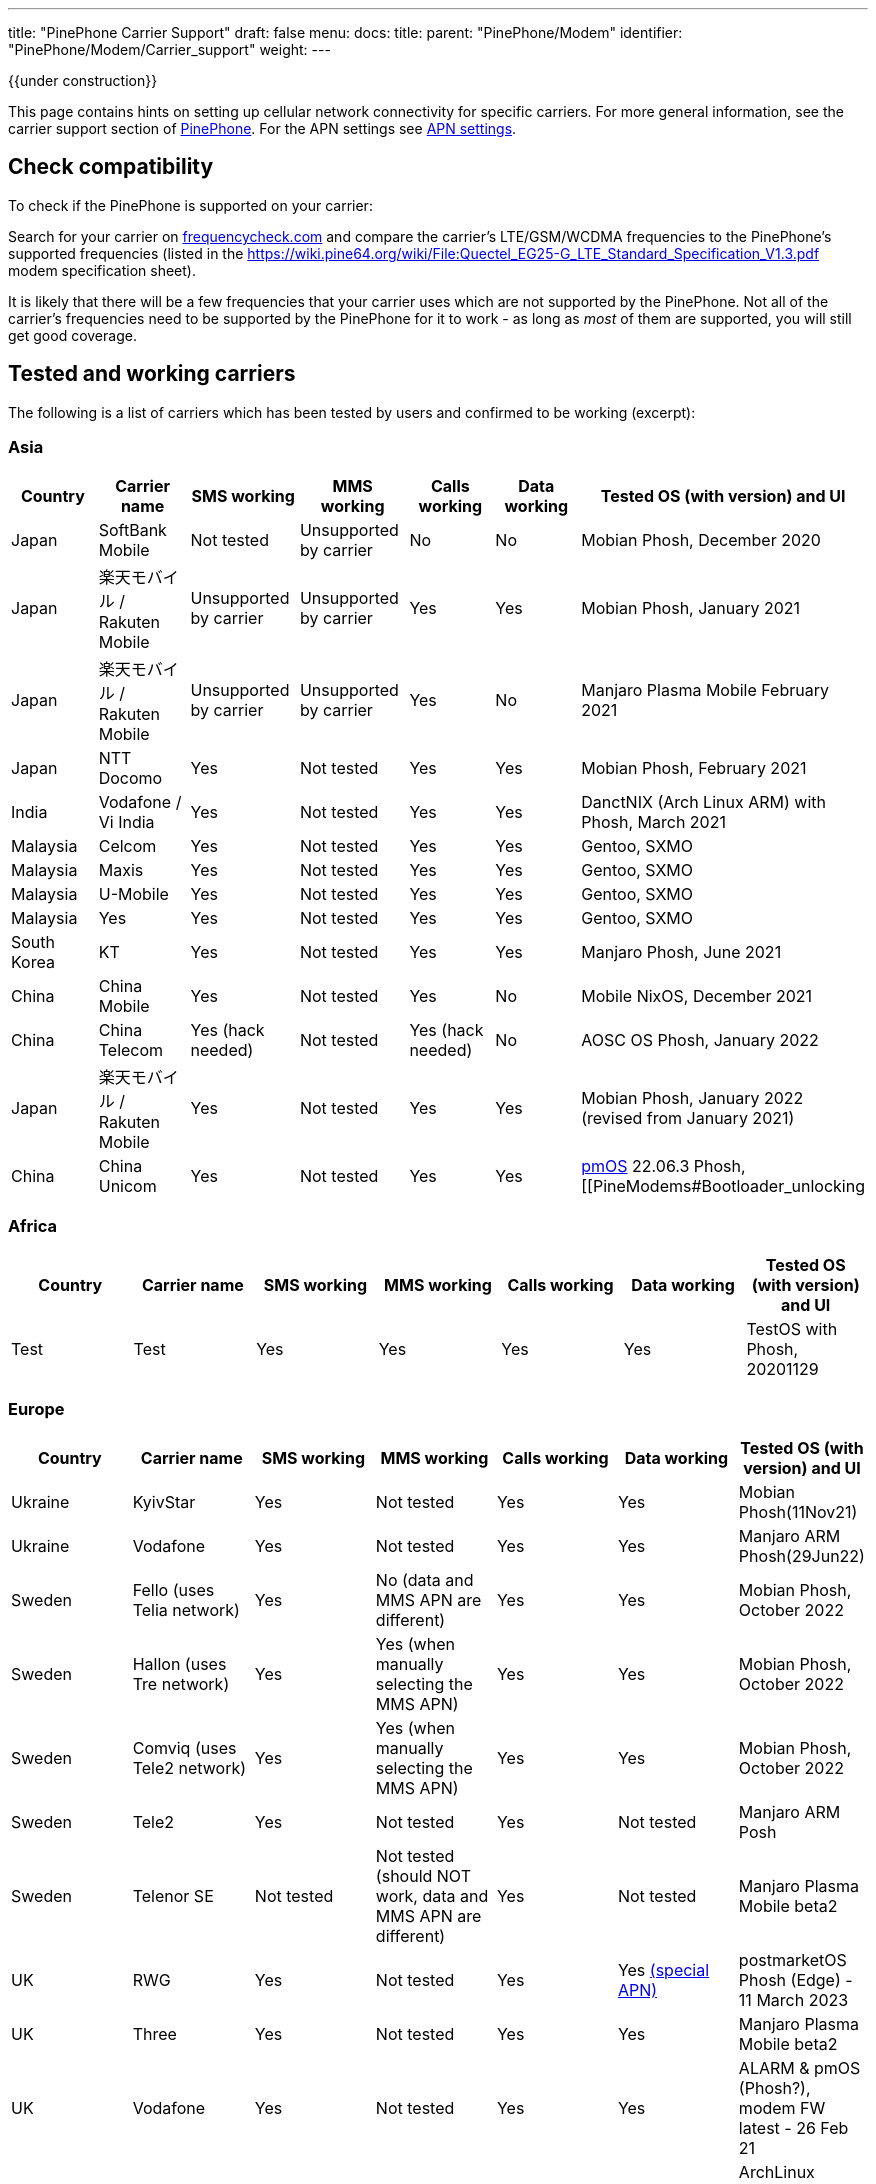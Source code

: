 ---
title: "PinePhone Carrier Support"
draft: false
menu:
  docs:
    title:
    parent: "PinePhone/Modem"
    identifier: "PinePhone/Modem/Carrier_support"
    weight: 
---

{{under construction}}

This page contains hints on setting up cellular network connectivity for specific carriers.
For more general information, see the carrier support section of link:/documentation/PinePhone/_index#Modem[PinePhone]. For the APN settings see link:/documentation/PinePhone/Modem/APN_settings[APN settings].

== Check compatibility

To check if the PinePhone is supported on your carrier:

Search for your carrier on https://www.frequencycheck.com/[frequencycheck.com] and compare the carrier's LTE/GSM/WCDMA frequencies to the PinePhone's supported frequencies (listed in the https://wiki.pine64.org/wiki/File:Quectel_EG25-G_LTE_Standard_Specification_V1.3.pdf modem specification sheet).

It is likely that there will be a few frequencies that your carrier uses which are not supported by the PinePhone. Not all of the carrier's frequencies need to be supported by the PinePhone for it to work - as long as _most_ of them are supported, you will still get good coverage.

== Tested and working carriers

The following is a list of carriers which has been tested by users and confirmed to be working (excerpt):

=== Asia

|===
|Country | Carrier name | SMS working | MMS working | Calls working | Data working | Tested OS (with version) and UI

| Japan | SoftBank Mobile | Not tested | Unsupported by carrier | No | No | Mobian Phosh, December 2020

| Japan | 楽天モバイル / Rakuten Mobile | Unsupported by carrier | Unsupported by carrier | Yes | Yes | Mobian Phosh, January 2021

| Japan | 楽天モバイル / Rakuten Mobile | Unsupported by carrier | Unsupported by carrier | Yes | No | Manjaro Plasma Mobile February 2021

| Japan | NTT Docomo | Yes | Not tested | Yes | Yes | Mobian Phosh, February 2021

| India | Vodafone / Vi India | Yes | Not tested | Yes | Yes | DanctNIX (Arch Linux ARM) with Phosh, March 2021

| Malaysia | Celcom | Yes | Not tested | Yes | Yes | Gentoo, SXMO

| Malaysia | Maxis | Yes | Not tested | Yes | Yes | Gentoo, SXMO

| Malaysia | U-Mobile | Yes | Not tested | Yes | Yes | Gentoo, SXMO

| Malaysia | Yes | Yes | Not tested | Yes | Yes | Gentoo, SXMO

| South Korea | KT | Yes | Not tested | Yes | Yes | Manjaro Phosh, June 2021

| China | China Mobile | Yes | Not tested | Yes | No | Mobile NixOS, December 2021

| China | China Telecom | Yes (hack needed) | Not tested | Yes (hack needed) | No | AOSC OS Phosh, January 2022

| Japan | 楽天モバイル / Rakuten Mobile | Yes | Not tested | Yes | Yes | Mobian Phosh, January 2022 (revised from January 2021)

| China | China Unicom | Yes | Not tested | Yes | Yes | https://postmarketos.org/[pmOS] 22.06.3 Phosh, [[PineModems#Bootloader_unlocking | BLunlck'd]], link:/documentation/PinePhone/_index#Firmware_update|upd'd[upd'd] to https://github.com/Biktorgj/quectel_eg25_recovery/tree/EG25GGBR07A08M2G_30.006.30.006[*8M2G_30.006*], November 2022
|===

=== Africa

|===
|Country | Carrier name | SMS working | MMS working | Calls working | Data working | Tested OS (with version) and UI


| Test | Test | Yes | Yes | Yes | Yes | TestOS with Phosh, 20201129

|===

=== Europe

|===
|Country | Carrier name | SMS working | MMS working | Calls working | Data working | Tested OS (with version) and UI


| Ukraine | KyivStar | Yes | Not tested | Yes | Yes | Mobian Phosh(11Nov21)


| Ukraine | Vodafone | Yes | Not tested | Yes | Yes | Manjaro ARM Phosh(29Jun22)

| Sweden | Fello (uses Telia network) | Yes | No (data and MMS APN are different) | Yes | Yes | Mobian Phosh, October 2022

| Sweden | Hallon (uses Tre network) | Yes | Yes (when manually selecting the MMS APN) | Yes | Yes | Mobian Phosh, October 2022

| Sweden | Comviq (uses Tele2 network) | Yes | Yes (when manually selecting the MMS APN) | Yes | Yes | Mobian Phosh, October 2022

| Sweden | Tele2 | Yes | Not tested | Yes | Not tested | Manjaro ARM Posh

| Sweden | Telenor SE | Not tested | Not tested (should NOT work, data and MMS APN are different) | Yes | Not tested | Manjaro Plasma Mobile beta2

| UK     | RWG | Yes | Not tested | Yes | Yes  https://neilzone.co.uk/2022/06/rwg-mobile-apn-for-non-data-sims[(special APN)] | postmarketOS Phosh (Edge) - 11 March 2023

| UK     | Three | Yes | Not tested | Yes | Yes | Manjaro Plasma Mobile beta2

| UK     | Vodafone | Yes | Not tested | Yes | Yes | ALARM & pmOS (Phosh?), modem FW latest - 26 Feb 21

| UK     | Sky Mobile (O2) | Yes | Not tested | Yes | Yes | ArchLinux Phosh (20210908 image, fully updated) - 3 October 2021

| UK     | Smarty Mobile (Three) | Yes | Yes | Yes | Yes | Arch Linux SXMO (Wayland) - 23 March 2022

| UK     | Honest Mobile (Three) | Yes | No | Yes - buggy | Yes | postmarketOS 22.12 (Phosh) - 20 February 2023

| France     | Orange | Yes | Not tested | Yes | Yes | Manjaro Phosh Beta6 and later - 9 march 2021

| France     | SFR | Yes | Not tested | Yes | Yes | Manjaro Phosh Beta6 and later - 9 march 2021

| France     | Free | Yes | Not tested | Yes | Yes | pmOS SXMO (Wayland) - 27 March 2022

| Czech Republic     | O2 | Yes (only on 2G) | Not tested | Yes | Yes | Mobian Phosh (20210517 image up to date) - 2 June 2021

| Germany     | Congstar | Yes | Not tested | Yes | Yes (IPv4 & IPv6) | Mobian (Megi's kernel 5.13.0-rc4, apt up-to-date) with Phosh, 2021-06-07

| Germany     | E-Plus  | Yes (sending only 2G) | Not tested | Yes | Yes        | Manjaro Phosh and postmarketOS, 2021-10-15

| Germany     | Telekom  | Yes | Not tested | Yes | Not tested        | Mobian Phosh (5.10-sunxi64), 2021-07-28

| Germany     | O2 / Telefonica  | Yes | Not tested | Yes | Not tested        | Plasma Mobile

| Hungary     | Telekom  | Yes | Not tested | Yes | Yes (IPv4)        | Manjaro Phosh Beta 12, 2021-07-30

| Hungary     | Telenor/Yettel  | Yes | Not tested | Yes | Yes |  Mobian-Phosh-20210517, 2021-09-24

| Denmark     | CBB  | Yes | Not tested | Yes | Yes       | Manjaro Plasma Mobile Beta 5, 2021-06-30

| Belgium     | Telenet  | Yes | Not tested | Yes | Yes       | postmarketOS v20.05, v21.03, v21.06 and edge, 2021-08-15

| Belgium     | CARREFOUR  | Yes | Not tested | Yes | Yes       | postmarketOS v20.05, v21.03, v21.06 and edge, 2021-08-15

| Poland      | Play | Yes | Not tested | Yes | Yes | Manjaro Phosh Beta 18, 2021-11-14

| Poland      | Orange | Yes | No | Yes | Yes (IPv4 & IPv6) | Manjaro Phosh v21.10, 2021-12-23

| Poland      | Premium Mobile | Yes | No | Yes | Yes | Manjaro Phosh v22.01, 2022-01-13

| Italy       | WindTre Italy | Yes | Not tested | Yes | Yes | Archlinux ARM Plasma Mobile

| Switzerland | Salt | Yes | Not tested | Yes | Yes | Phosh on Mobian + Arch
|===

=== North America

|===
|Country | Carrier name | SMS working | MMS working | Calls working | Data working | Tested OS (with version) and UI


| USA | AT&T | Yes | Yes | Yes | Yes |
* Mobian - Phosh

| USA | T-Mobile | Yes | No | Yes | Yes |
* Arch Linux Arm 2020/11/29
* Mobian - Phosh
* Manjaro - KDE Plasma Mobile

| USA | T-Mobile | Yes | Yes | Yes | Yes |
* Mobian Bookworm (Phosh) (2022-03-08)

| USA | MetroPCS (T-Mobile) | Yes | No | Yes | Yes |
* Arch Linux Arm (Phosh,SXMO) 2021/04/29
* Manjaro - Phosh 2021/04/29
* Mobian - Phosh 2021/3/20

| USA | T-Mobile | Yes - buggy | No | Yes - buggy | Yes - buggy |
* Manjaro - Plasma Dev 2020/11/21
* Ubuntu Touch - 2020/11/26
* KDE Neon 2020/11/02

| USA | Mint Mobile (T-Mobile) | Yes | Yes | Yes | Yes |
* Mobian - Phosh 2021/3/14
* postMarketOS - Phosh, Sxmo, Plasma Mobile 2021/5/26
* Ubuntu Touch 2021/5/24
* Manjaro - Phosh 2022/3/25

| USA | Patriot Mobile (T-Mobile) | Yes | Yes | Yes | Yes |
* DanctNIX (Arch Linux ARM) - Phosh 2023/03/29

| USA | Tello (T-Mobile) | Yes | Yes | Yes | Yes |
* DanctNIX (Arch Linux ARM) - Phosh 2022-07-09

| USA | TracFone | No | No | No | No |
* postMarketOS - Phosh 2022/06/28

| USA | Verizon | Yes | Not tested | Yes | Yes |
* Mobian - Phosh 2021/3/1

| USA | US Mobile | Yes | Not tested | Yes | Not Tested |
* Mobian - Phosh 2022/01/09

| USA | Verizon | No | No | No | No |
* Ubuntu Touch 2021/5/24 (You can occasionally get the settings to work with Verizon, but it seems like the settings automatically changes the carrier to the wrong one after a few minutes)

| USA | Verizon | Not tested | Not tested | Yes | Not via gui |
* Manjaro - KDE Plasma Mobile 2021/5/10

| USA | Verizon | Yes | Not tested | Yes | Not via gui |
* Manjaro - Phosh 2021/5/31

| USA | Verizon | Yes | Not tested | Yes | Yes |
* postmarketOS - Phosh 2021/5/31

| USA | Verizon | Yes | Not tested | Yes | Yes |
* Arch - Phosh 2021/5/31

| Canada | Freedom | Yes | Not tested | Yes | Yes |
*Arch Pinephone - Phosh (APN: internet.windmobile.ca), 2021/4/25

| Canada | SpeakOut | Yes | Not tested | Yes | Not tested |
* Mobian - Phosh 2021/11/18

| USA | Consumer Cellular (AT&T) | Yes | No | Yes | Yes |
* Manjaro - Phosh 2021/06/26

| USA | Google Fi (T-Mobile) | Yes | No | Yes | Yes |
* Arch Linux Arm - Phosh 0.10.2 2021/05/29

| Mexico | Telcel | Yes | Not tested | Yes | Yes |
* Mobian - Phosh Weekly 2022/04/13
* PostmarketOS - SXMO De Sway v21.12 (stable) 2022/04/13
* PostmarketOS - Phosh v21.12 (stable) 2022/04/13
* PostmarketOS - Plasma Mobile v21.12 (stable) 2022/04/13
* PostmarketOS - sxmo edge 2021/09/09

| USA | Ting | Yes | Yes - buggy | Yes | Yes |
* Manjaro - Phosh 2021/12/10

| USA | Simple Mobile | Yes | Yes | Yes | Yes |
* Mobian - Phosh - Make sure APN is "Simple" in settings (note uppercase S)

|===

=== South America

|===
|Country | Carrier name | SMS working | MMS working | Calls working | Data working | Tested OS (with version) and UI


| Test | Test | Yes | Yes | Yes | Yes | TestOS with Phosh, 20201129

|===

=== Australia / Oceania

|===
|Country | Carrier name | SMS working | MMS working | Calls working | Data working | Tested OS (with version) and UI


| Test | Test | Yes | Yes | Yes | Yes | TestOS with Phosh, 20201129

| Australia | Beyond (Telstra) | Yes | Yes | Yes | Yes | Manjaro Phosh Beta 20.

| Australia | Belong (Telstra) | Yes | Yes | Yes | Yes | Arch (Danctnix), Feb 2022.

| Australia | Optus | Yes | No. Ticket lodged with Chatty and mmsd re multiple APN issue | Yes | Yes | Manjaro Phosh Beta 20. Manjaro Plasma Mobile Beta 9 (Data working with this release). SXMO (Danctnix and PMOS edge December 2021).

| Australia | Amaysim (Optus) | Yes | No. Ticket lodged with Chatty and mmsd re multiple APN issue | Yes | Yes | Manjaro Phosh

| Australia | OPTUS (Dodo) | | |Yes| | Manjaro Plasma Mobile 5.23.4, 2021-12.27 (deepsleep disrupts settings)

| Australia | Vodafone | Yes | Yes | Yes (No VoLTE) | Yes | pmOS Edge 5.15.3 kernel, 2022-02-10 with Phosh
|===

=== Middle East

|===
|Country | Carrier name | SMS working | USSD working | MMS working | Calls working | Data working | Tested OS (with version) and UI


| Israel| Cellcom prepay| receive+notify| NA | NA | ring+ notify | NA | on PmOS Sxmo May 14 2021.


| Israel| Cellcom Talkman| receive+notify| YES | YES (when manually selecting the MMS APN) | ring(VoLTE not working)  | YES | on mobian Feb 04, 2022, Earthquake early warning system did not show a notification on Feb 07, 2022


| Israel| Cellcom Talkman| NO | NO | NO | ring+ notify (VoLTE not working)| YES | on Plasma Mobile Feb 04, 2022


| Israel| Golan TC | receive+notify| YES | NA |  ring+ notify (VoLTE not working) | Yes | on mobian/phosh March 13 2022


| Israel| Partner prepay | receive+notify| NA |  NA | ring+ notify | NA | on PmOS Sxmo May 14 2021.


| Israel| Pelephone prepay| receive+notify| NA |  NA | ring+ notify | NA | on PmOS Sxmo May 14 2021.


| Israel| Hot prepay| receive+notify| NA | NA |  ring+ notify | NA | on PmOS Sxmo May 14 2021.


| Israel| 019 prepay| No | NA | NA |Bars only | NA | on PmOS Sxmo May 14 2021.

|===

== Special carrier notes

WARNING: This section contains providers which do not work or require special settings or actions to work.

Some carriers might support only certain frequencies or might require certain settings in Ofono or ModemManager. The following is a list of collected notes for carriers regarding special settings, hints or information:

=== USA


==== AT&T


According to https://ltefix.com/wp-content/uploads/USA-Major-Carriers-Bands-Frequencies-CA.pdf[this page], AT&T's primary bands are 12 and 17 - 700ac and 700 MHz respectively. Phone and SMS with PinePhone work out-of-the-box with AT&T. If you transfer a SIM card from another phone you were using with AT&T, you may need to activate the PinePhone through https://www.att.com/buy/wireless/byod/byod[AT&T's website]. Calls and SMS messages work. 4G and MMS work if https://www.att.com/support/article/wireless/KM1062162/[these settings] are used for APN, MMSC, and Proxy.

AT&T may drop support with their network upgrade in the near future like their child company Cricket Wireless already has. https://www.att.com/ecms/dam/att/consumer/help/pdf/Devices-Working-on-ATT-Network.pdf[This page] lists their supported devices for their new network.

==== Consumer Cellular

Consumer Cellular is a MVNO that uses both AT&T and T-Mobile networks. On the AT&T network LTE data works without special configuration. If you transfer a SIM card from another phone to the PinePhone, you may need to contact customer support in order for them to register the IMEI association to the correct hardware; in one case it was first incorrectly identified as a Samsung Google Nexus Prime before later being correctly identified by the modem model Quectel EG25-G. Customer support also explicitly enabled VoLTE on the device. After VoLTE instructions on this site were followed and APN instructions on the Consumer Cellular site were followed, VoLTE was confirmed working.

==== Cricket Wireless

Cricket wireless is a MVNO that uses AT&T's network. VoLTE was fully supported, but the PinePhone is no longer considered a compatible device in the US by the carrier (as of March 2021).

==== Faith Wireless

Faith Wireless is a MVNO that uses AT&T's network. VoLTE was fully supported, but the PinePhone comes up as a Mobile Broadband Device. Faith Wireless does not service Mobile Broadband Devices. (As of February 2022)

==== SimpleMobile

SimpleMobile is a T-Mobile prepaid MVNO operating in the United States. 4G LTE, VoLTE, data, and SMS all work on the PinePhone after activation. Activation can be done online without extra software or assistance, go to https://www.simplemobile.com/activation/byopcollectsim and make sure you have your SIM card and IMEI ready.

==== Sprint

Sprint is currently not supported due to unknown reasons. Any input regarding this issue is highly appreciated.

==== T-Mobile

According to https://ltefix.com/wp-content/uploads/USA-Major-Carriers-Bands-Frequencies-CA.pdf[this page], T-Mobile's primary frequency band for the United States is 12 (700ac MHz).

T-Mobile's bands and protocols are summarized on https://www.frequencycheck.com/carriers/t-mobile-united-states[this page].

While the PinePhone's modem does support all LTE bands that T-Mobile uses in the US (And is one of the best choices for band support with the PinePhone's modem in the US), VoLTE is still listed as "Under development" by the modem manufacturer. T-Mobile's system also does not list the PinePhone as a compatible device due to this lack of official VoLTE support. The modem is capable of working on T-Mobile with VoLTE support enabled.

==== Verizon

According to https://ltefix.com/wp-content/uploads/USA-Major-Carriers-Bands-Frequencies-CA.pdf[this page], Verizon's primary frequency band for the United States is 13 (700 MHz). Verizon's bands and protocols are summarized on https://www.frequencycheck.com/carriers/verizon-wireless-united-states[this page]. According to the same page, Verizon might restrict their network to only approved devices.

Some users reported that they were able to activate their Verizon SIM by using an Verizon-approved burner phone and then inserting the SIM into the PinePhone.

==== TracFone

Following TracFone's https://www.verizon.com/about/news/verizon-completes-tracfone-wireless-inc-acquisition[acquisition by Verizon], support for the AT&T and T-Mobile bands has been deprecated as of early June 2022. TracFone has the same issues with connecting as Verizon, as they now exclusively use Verizon's frequency band.

==== Google Fi

Only T-Mobile service works currently, not US Cellular or Sprint. The APN is `h2g2`. Information from https://forum.pine64.org/showthread.php?tid=11675&page=7[the forum].

Bear in mind that initial activation of the SIM card is not possible without an Android phone running Google Apps.

It should also be noted that Google uses a non-standard MMS implementation that is unlikely to be supported on the PinePhone at any point.

=== Europe


==== Telekom Germany


With low signal, there may be loud interference noise audible in calls on the receiving end. It has not yet been tested whether or not this problem is carrier specific. An easy fix is extending the modem antenna with aluminum foil (or similar) inside the back cover of the phone.

==== Orange Poland

Setting up dual stack IPv4 and IPv6 may require https://etherpad.gnome.org/p/dx7pbkPMCytMLMRl1eyo[extra work], because the carrier provides IPv4 connectivity on internetipv6 APN via a protocol called CLAT/NAT64.

==== Sweden

Calls, SMS, and data (2G, 3G, and 4G) should work out of the box (tested three carriers on Mobian Phosh). On about half of Swedish carriers, MMS works when set manually, the rest have different data APN and MMS APN. VoLTE (i.e. 4G calls) did not work out of the box (https://github.com/Eliot-Roxbergh/notes_pinephone[for me]) but worked well after https://github.com/the-modem-distro/pinephone_modem_sdk/blob/kirkstone/docs/FLASHING.md#adsp-versions[updating firmware] to ADSP Version 01.003.01.003 and installing https://github.com/the-modem-distro/pinephone_modem_sdk[Pinephone Modem SDK]. Regarding call quality, from my experience; 3G has the best quality, then 4G also works well although you often hear electrical white noise sound (on your side), 2G works well but there is a risk of strong noise when on bad coverage (this can affect both sides of the call). Voicemail should work, you should get a SMS when you have a missed call etc. Only issue I had was that when getting sent to voicemail in a call, for some target carriers (?) it was completely silent.

=== Asia


==== China Telecom


The baseband itself ships with bad (for CDMA, which isn't supported by EG25-G) MBN file for CT, so a force change of MBN file to the generic one is needed to get VoLTE (thus SMS+Call) work.

Run the following AT commands to force ROW_Generic_3GPP which can support VoLTE on CT:

 AT+QMBNCFG="autosel",0
 AT+QMBNCFG="select","ROW_Generic_3GPP"
 AT+QCFG="ims",1

==== SoftBank

SoftBank USIM cards are IMEI-locked, and on top of that will only work on either Android or iOS. A free SIM is available, but that one is data only. The same problem might exist with MVNO's who make use of the SoftBank network, and therefore it's advised to pick either NTT docomo or au as the MNO.

== Known issues

Known issues:

* The https://www.frequencycheck.com/models[FrequencyCheck model page] does not list either Pine64 or the PinePhone.
* T-Mobile's system does not list the PinePhone as a compatible device due to the lack of official VoLTE support from the manufacturer, despite the fact that it does work.
* MMS doesn't currently work in any distribution on the PinePhone by default. This means images and group chats will not work in text messages.
* Some providers may allow only certain known devices identified by their https://en.wikipedia.org/wiki/Type_Allocation_Code[Type Allocation Code].

== MMS workarounds

These scripts allow partial MMS support on a link:/documentation/PinePhone/_index[PinePhone] in distributions without working MMS support:

* JMMS: [https://git.sr.ht/~amindfv/jmms]
* silvermms: [https://gitlab.com/5ilver/silvermms]
* MMS via Matrix with mmmpuppet: link:/documentation/PinePhone/Software_tricks/MMS_with_Matrix[MMS with Matrix]

There is a Haskel MMS client. MMS can also be manually composed with mmsd on the command line.

== Resources

* IMEI - https://en.wikipedia.org/wiki/International_Mobile_Equipment_Identity[International Mobile Equipment Identity]


